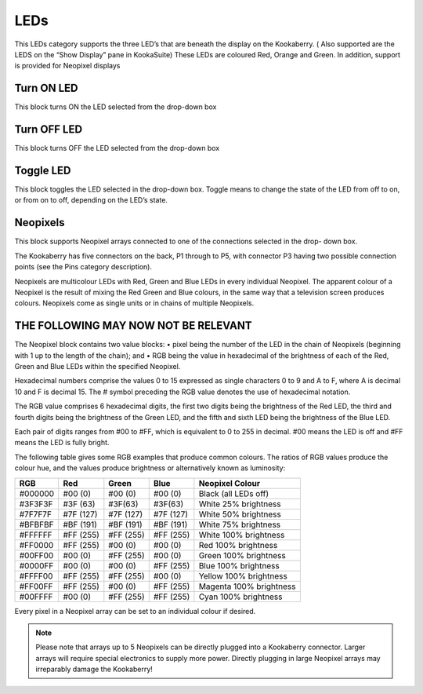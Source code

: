 LEDs
====

This LEDs category supports the three LED’s that are beneath the display on the 
Kookaberry.   ( Also supported are the LEDS on the “Show Display” pane in KookaSuite)
These LEDs are coloured Red, Orange and Green.
In addition, support is provided for Neopixel displays



 


Turn ON LED
-----------


This block turns ON the LED selected from the drop-down box


Turn OFF LED
------------

 

This block turns OFF the LED selected from the drop-down box


Toggle LED
----------

 

This block toggles the LED selected in the drop-down box. Toggle means to change the state of the LED from off to on, or from on to off, depending on the LED’s state.   

Neopixels
---------

 


This block supports Neopixel arrays connected to one of the connections selected in the drop- 
down box. 

The Kookaberry has five connectors on the back, P1 through to P5, with connector P3 having two 
possible connection points (see the Pins category description).

Neopixels are multicolour LEDs with Red, Green and Blue LEDs in every individual Neopixel.  The 
apparent colour of a Neopixel is the result of mixing the Red Green and Blue colours, in the same 
way that a television screen produces colours.
Neopixels come as single units or in chains of multiple Neopixels.



THE FOLLOWING MAY NOW NOT BE RELEVANT
-------------------------------------

The Neopixel block contains two value blocks: 
•	pixel being the number of the LED in the chain of Neopixels (beginning with 1 up to the length of the chain); and 
•	RGB being the value in hexadecimal of the brightness of each of the Red, Green and Blue LEDs within the specified Neopixel.  
 
Hexadecimal numbers comprise the values 0 to 15 expressed as single characters 0 to 9 and A to 
F, where A is decimal 10 and F is decimal 15.  The # symbol preceding the RGB value denotes the 
use of hexadecimal notation.

The RGB value comprises 6 hexadecimal digits, the first two digits being the brightness of the 
Red LED, the third and fourth digits being the brightness of the Green LED, and the fifth and sixth 
LED being the brightness of the Blue LED.  

Each pair of digits ranges from #00 to #FF, which is equivalent to 0 to 255 in decimal. #00 means 
the LED is off and #FF means the LED is fully bright.

The following table gives some RGB examples that produce common colours.  The ratios of RGB 
values produce the colour hue, and the values produce brightness or alternatively known as 
luminosity:

+-------+---------+---------+---------+-----------------------+
|RGB	|Red	  |Green    |Blue     |Neopixel Colour        |
+=======+=========+=========+=========+=======================+
|#000000|#00 (0)  |#00 (0)  |#00 (0)  |Black (all LEDs off)   |
+-------+---------+---------+---------+-----------------------+
|#3F3F3F|#3F (63) |#3F(63)  |#3F(63)  |White 25% brightness   |
+-------+---------+---------+---------+-----------------------+
|#7F7F7F|#7F (127)|#7F (127)|#7F (127)|White 50% brightness   |
+-------+---------+---------+---------+-----------------------+
|#BFBFBF|#BF (191)|#BF (191)|#BF (191)|White 75% brightness   |
+-------+---------+---------+---------+-----------------------+
|#FFFFFF|#FF (255)|#FF (255)|#FF (255)|White 100% brightness  |
+-------+---------+---------+---------+-----------------------+
|#FF0000|#FF (255)|#00 (0)  |#00 (0)  |Red 100% brightness    |
+-------+---------+---------+---------+-----------------------+
|#00FF00|#00 (0)  |#FF (255)|#00 (0)  |Green 100% brightness  |
+-------+---------+---------+---------+-----------------------+
|#0000FF|#00 (0)  |#00 (0)  |#FF (255)|Blue 100% brightness   |
+-------+---------+---------+---------+-----------------------+
|#FFFF00|#FF (255)|#FF (255)|#00 (0)  |Yellow 100% brightness |
+-------+---------+---------+---------+-----------------------+
|#FF00FF|#FF (255)|#00 (0)  |#FF (255)|Magenta 100% brightness|
+-------+---------+---------+---------+-----------------------+
|#00FFFF|#00 (0)  |#FF (255)|#FF (255)|Cyan 100% brightness   |
+-------+---------+---------+---------+-----------------------+

Every pixel in a Neopixel array can be set to an individual colour if desired.


.. note::

  Please note that arrays up to 5 Neopixels can be directly plugged into a Kookaberry connector.  Larger arrays will require special electronics to supply more power.  Directly plugging in large Neopixel arrays may irreparably damage the Kookaberry!

